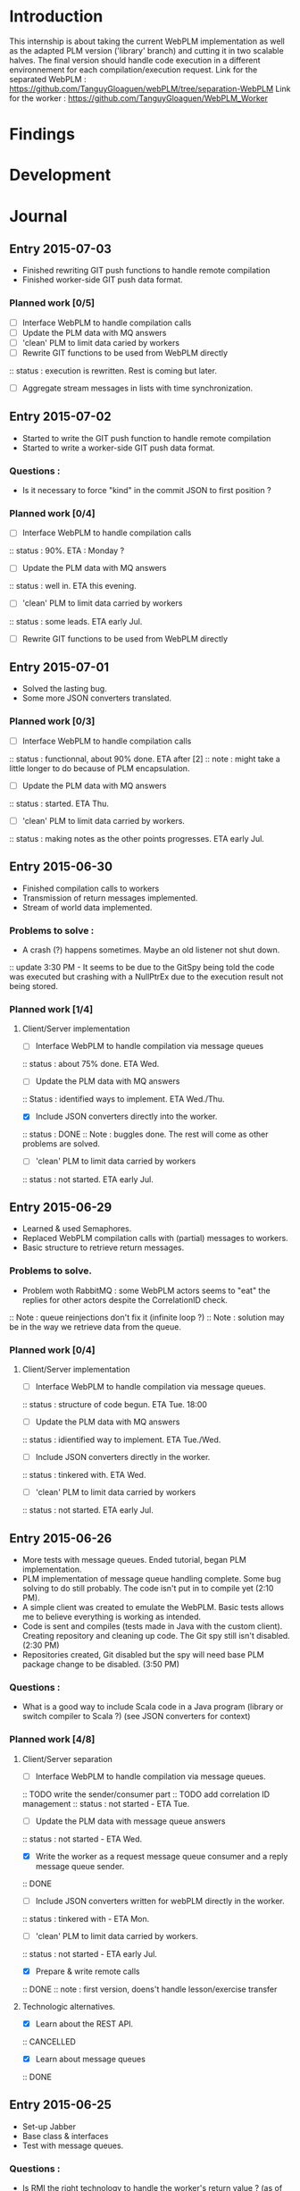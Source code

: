 * Introduction
This internship is about taking the current WebPLM implementation as well as the adapted PLM version ('library' branch) and cutting it in two scalable halves.
The final version should handle code execution in a different environnement for each compilation/execution request.
Link for the separated WebPLM :
https://github.com/TanguyGloaguen/webPLM/tree/separation-WebPLM
Link for the worker :
https://github.com/TanguyGloaguen/WebPLM_Worker

* Findings
* Development
* Journal

** Entry 2015-07-03
- Finished rewriting GIT push functions to handle remote compilation
- Finished worker-side GIT push data format.
*** Planned work [0/5]
- [ ] Interface WebPLM to handle compilation calls
- [ ] Update the PLM data with MQ answers
- [ ] 'clean' PLM to limit data caried by workers
- [ ] Rewrite GIT functions to be used from WebPLM directly
:: status : execution is rewritten. Rest is coming but later.
- [ ] Aggregate stream messages in lists with time synchronization.

** Entry 2015-07-02
- Started to write the GIT push function to handle remote compilation
- Started to write a worker-side GIT push data format.
*** Questions :
- Is it necessary to force "kind" in the commit JSON to first position ?
*** Planned work [0/4]
- [ ] Interface WebPLM to handle compilation calls
:: status : 90%. ETA : Monday ?
- [ ] Update the PLM data with MQ answers
:: status : well in. ETA this evening.
- [ ] 'clean' PLM to limit data carried by workers
:: status : some leads. ETA early Jul.
- [ ] Rewrite GIT functions to be used from WebPLM directly

** Entry 2015-07-01
- Solved the lasting bug.
- Some more JSON converters translated.
*** Planned work [0/3]
- [ ] Interface WebPLM to handle compilation calls
:: status : functionnal, about 90% done. ETA after [2]
:: note : might take a little longer to do because of PLM encapsulation.
- [ ] Update the PLM data with MQ answers
:: status : started. ETA Thu.
- [ ] 'clean' PLM to limit data carried by workers.
:: status : making notes as the other points progresses. ETA early Jul.

** Entry 2015-06-30
- Finished compilation calls to workers
- Transmission of return messages implemented.
- Stream of world data implemented.
*** Problems to solve :
- A crash (?) happens sometimes. Maybe an old listener not shut down.
:: update 3:30 PM - It seems to be due to the GitSpy being told the code was executed but crashing with a NullPtrEx due to the execution result not being stored.
*** Planned work [1/4]
***** Client/Server implementation
- [ ] Interface WebPLM to handle compilation via message queues
:: status : about 75% done. ETA Wed.
- [ ] Update the PLM data with MQ answers
:: Status : identified ways to implement. ETA Wed./Thu.
- [X] Include JSON converters directly into the worker.
:: status : DONE
:: Note : buggles done. The rest will come as other problems are solved.
- [ ] 'clean' PLM to limit data carried by workers
:: status : not started. ETA early Jul.

** Entry 2015-06-29
- Learned & used Semaphores.
- Replaced WebPLM compilation calls with (partial) messages to workers.
- Basic structure to retrieve return messages.
*** Problems to solve.
- Problem woth RabbitMQ : some WebPLM actors seems to "eat" the replies for other actors despite the CorrelationID check.
:: Note : queue reinjections don't fix it (infinite loop ?)
:: Note : solution may be in the way we retrieve data from the queue.
*** Planned work [0/4]
**** Client/Server implementation
- [ ] Interface WebPLM to handle compilation via message queues.
:: status : structure of code begun. ETA Tue. 18:00
- [ ] Update the PLM data with MQ answers
:: status : idientified way to implement. ETA Tue./Wed.
- [ ] Include JSON converters directly in the worker.
:: status : tinkered with. ETA Wed.
- [ ] 'clean' PLM to limit data carried by workers
:: status : not started. ETA early Jul.

** Entry 2015-06-26
- More tests with message queues. Ended tutorial, began PLM implementation.
- PLM implementation of message queue handling complete. Some bug solving to do still probably. The code isn't put in to compile yet (2:10 PM).
- A simple client was created to emulate the WebPLM. Basic tests allows me to believe everything is working as intended.
- Code is sent and compiles (tests made in Java with the custom client). Creating repository and cleaning up code. The Git spy still isn't disabled. (2:30 PM)
- Repositories created, Git disabled but the spy will need base PLM package change to be disabled. (3:50 PM)
*** Questions :
- What is a good way to include Scala code in a Java program (library or switch compiler to Scala ?) (see JSON converters for context)
*** Planned work [4/8]
**** Client/Server separation
- [ ] Interface WebPLM to handle compilation via message queues.
:: TODO write the sender/consumer part
:: TODO add correlation ID management 
:: status : not started - ETA Tue.
- [ ] Update the PLM data with message queue answers 
:: status : not started - ETA Wed.
- [X] Write the worker as a request message queue consumer and a reply message queue sender.
:: DONE
- [ ] Include JSON converters written for webPLM directly in the worker.
:: status : tinkered with - ETA Mon.
- [ ] 'clean' PLM to limit data carried by workers.
:: status : not started - ETA early Jul.
- [X] Prepare & write remote calls
:: DONE
:: note : first version, doens't handle lesson/exercise transfer
**** Technologic alternatives.
- [X] Learn about the REST API.
:: CANCELLED
- [X] Learn about message queues
:: DONE

** Entry 2015-06-25
- Set-up Jabber
- Base class & interfaces
- Test with message queues.
*** Questions :
- Is RMI the right technology to handle the worker's return value ? (as of now the worker streams the world states)
- What technology is the right one for this problem, RMI or IDL ?
*** Planned work [3/4]
**** Client/Server separation
- [ ] Rewrite PLM to handle remote calls
:: status : technologic alternatives study
- [X] Prepare & write remote calls
:: status : diagrams
**** Technologic alternatives
- [X] Learn about message queues
:: status : tutorial
- [X] Learn about IDL or RMI, choose which one to use.
:: status : in progress

** Entry 2015-06-24
- Set-up dev environment.
*** Planned Work [0/1]
- [ ] Do the server/client separation.
:: status : no ETA

* Conclusion
